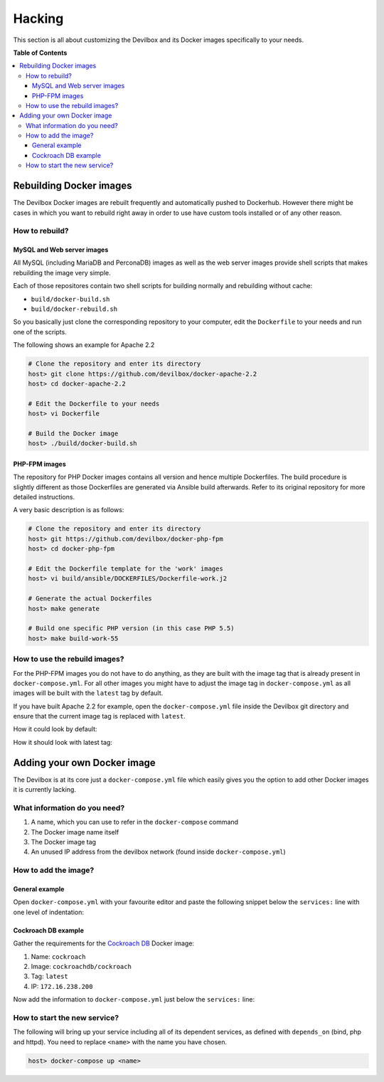 .. _hacking:

*******
Hacking
*******

This section is all about customizing the Devilbox and its Docker images specifically to your needs.


**Table of Contents**

.. contents:: :local:



Rebuilding Docker images
========================

The Devilbox Docker images are rebuilt frequently and automatically pushed to Dockerhub.
However there might be cases in which you want to rebuild right away in order to use have custom
tools installed or of any other reason.


How to rebuild?
---------------

MySQL and Web server images
^^^^^^^^^^^^^^^^^^^^^^^^^^^

All MySQL (including MariaDB and PerconaDB) images as well as the web server images provide
shell scripts that makes rebuilding the image very simple.

Each of those repositores contain two shell scripts for building normally and rebuilding
without cache:

* ``build/docker-build.sh``
* ``build/docker-rebuild.sh``

So you basically just clone the corresponding repository to your computer, edit the ``Dockerfile``
to your needs and run one of the scripts.

The following shows an example for Apache 2.2

.. code-block:: bash

    # Clone the repository and enter its directory
    host> git clone https://github.com/devilbox/docker-apache-2.2
    host> cd docker-apache-2.2

    # Edit the Dockerfile to your needs
    host> vi Dockerfile

    # Build the Docker image
    host> ./build/docker-build.sh

PHP-FPM images
^^^^^^^^^^^^^^

The repository for PHP Docker images contains all version and hence multiple Dockerfiles.
The build procedure is slightly different as those Dockerfiles are generated via Ansible
build afterwards. Refer to its original repository for more detailed instructions.

A very basic description is as follows:

.. code-block:: bash

    # Clone the repository and enter its directory
    host> git https://github.com/devilbox/docker-php-fpm
    host> cd docker-php-fpm

    # Edit the Dockerfile template for the 'work' images
    host> vi build/ansible/DOCKERFILES/Dockerfile-work.j2

    # Generate the actual Dockerfiles
    host> make generate

    # Build one specific PHP version (in this case PHP 5.5)
    host> make build-work-55


How to use the rebuild images?
------------------------------

For the PHP-FPM images you do not have to do anything, as they are built with the image tag that
is already present in ``docker-compose.yml``. For all other images you might have to adjust
the image tag in ``docker-compose.yml`` as all images will be built with the ``latest`` tag by
default.

If you have built Apache 2.2 for example, open the ``docker-compose.yml`` file inside the Devilbox
git directory and ensure that the current image tag is replaced with ``latest``.

How it could look by default:

.. code-block:: yaml
    :caption: docker-compose.yml
    :name: docker-compose.yml
    :emphasize-lines: 2

    httpd:
      image: devilbox/${HTTPD_SERVER:-nginx-stable}:0.13

How it should look with latest tag:

.. code-block:: yaml
    :caption: docker-compose.yml
    :name: docker-compose.yml
    :emphasize-lines: 2

    httpd:
      image: devilbox/${HTTPD_SERVER:-nginx-stable}:latest


Adding your own Docker image
============================

The Devilbox is at its core just a ``docker-compose.yml`` file which easily gives you the option
to add other Docker images it is currently lacking.


What information do you need?
-----------------------------

1. A name, which you can use to refer in the ``docker-compose`` command
2. The Docker image name itself
3. The Docker image tag
4. An unused IP address from the devilbox network (found inside ``docker-compose.yml``)


How to add the image?
---------------------

General example
^^^^^^^^^^^^^^^

Open ``docker-compose.yml`` with your favourite editor and paste the following snippet
below the ``services:`` line with one level of indentation:

.. code-block:: yaml
    :caption: docker-compose.yml
    :name: docker-compose.yml
    :emphasize-lines: 3-4,7

    services:
      # Your custom Docker image here:
      <name>:
        image: <image-name>:<image-version>
        networks:
          app_net:
            ipv4_address: <unused-ip-address>
        # For ease of use always automatically start these:
        depends_on:
          - bind
          - php
          - httpd
      # End of custom Docker image

Cockroach DB example
^^^^^^^^^^^^^^^^^^^^

Gather the requirements for the `Cockroach DB <https://hub.docker.com/r/cockroachdb/cockroach/>`_
Docker image:

1. Name: ``cockroach``
2. Image: ``cockroachdb/cockroach``
3. Tag: ``latest``
4. IP: ``172.16.238.200``

Now add the information to ``docker-compose.yml`` just below the ``services:`` line:

.. code-block:: yaml
    :caption: docker-compose.yml
    :name: docker-compose.yml
    :emphasize-lines: 3-4,7

    services:
      # Your custom Docker image here:
      cockroach:
        image: cockroachdb/cockroach:latest
        networks:
          app_net:
            ipv4_address: 172.16.238.200
        # For ease of use always automatically start these:
        depends_on:
          - bind
          - php
          - httpd
      # End of custom Docker image


How to start the new service?
-----------------------------

The following will bring up your service including all of its dependent services,
as defined with ``depends_on`` (bind, php and httpd). You need to replace ``<name>`` with the
name you have chosen.

.. code-block:: bash

    host> docker-compose up <name>
